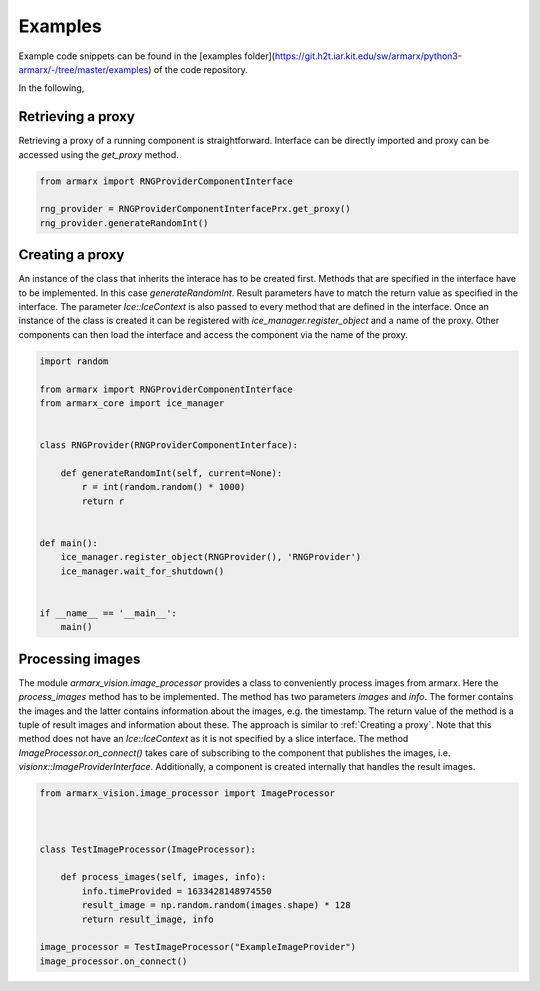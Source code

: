 Examples
========


Example code snippets can be found in the [examples
folder](https://git.h2t.iar.kit.edu/sw/armarx/python3-armarx/-/tree/master/examples)
of the code repository.

In the following, 



Retrieving a proxy
------------------

Retrieving a proxy of a running component is straightforward.  Interface can be
directly imported and proxy can be accessed using  the `get_proxy` method.

.. highlight:: python
.. code-block:: python


    from armarx import RNGProviderComponentInterface

    rng_provider = RNGProviderComponentInterfacePrx.get_proxy()
    rng_provider.generateRandomInt()


Creating a proxy
----------------

An instance of the class that inherits the interace has to be created first.
Methods that are specified in the interface have to be implemented. In this
case `generateRandomInt`. Result parameters have to match the return value as
specified in the interface. The parameter `Ice::IceContext` is also passed to
every method that are defined in the interface.  Once an instance of the class
is created it can be registered with `ice_manager.register_object` and a name
of the proxy.  Other components can then load the interface and access the
component via the name of the proxy.


.. highlight:: python
.. code-block:: python


    import random

    from armarx import RNGProviderComponentInterface
    from armarx_core import ice_manager


    class RNGProvider(RNGProviderComponentInterface):

        def generateRandomInt(self, current=None):
            r = int(random.random() * 1000)
            return r


    def main():
        ice_manager.register_object(RNGProvider(), 'RNGProvider')
        ice_manager.wait_for_shutdown()


    if __name__ == '__main__':
        main()



Processing images
-----------------

The module `armarx_vision.image_processor` provides a class to conveniently
process images from armarx. Here the `process_images` method has to be
implemented.  The method has two parameters `images` and `info`.  The former
contains the images and the latter contains information about the images, e.g.
the timestamp. The return value of the method is a tuple of result images and
information about these.
The approach is similar to  :ref:`Creating a proxy`.  Note that
this method does not have an `Ice::IceContext` as it is not specified by a
slice interface. The method `ImageProcessor.on_connect()` takes care of
subscribing to the component that publishes the images, i.e.
`visionx::ImageProviderInterface`. Additionally, a component is created
internally that handles the result images.



.. highlight:: python
.. code-block:: python

    from armarx_vision.image_processor import ImageProcessor



    class TestImageProcessor(ImageProcessor):

        def process_images(self, images, info):
            info.timeProvided = 1633428148974550
            result_image = np.random.random(images.shape) * 128
            return result_image, info

    image_processor = TestImageProcessor("ExampleImageProvider")
    image_processor.on_connect()


